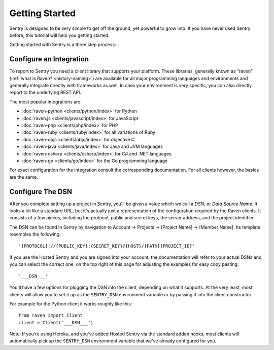 Getting Started
===============

Sentry is designed to be very simple to get off the ground, yet powerful
to grow into.  If you have never used Sentry before, this tutorial will
help you getting started.

Getting started with Sentry is a three step process:

.. sentry:edition:: hosted

    1.  `Sign up for an account <https://www.getsentry.com/signup/>`_
    2.  :ref:`pick-a-client-integration`
    3.  :ref:`configure-the-dsn`

.. sentry:edition:: on-premise

    1.  :ref:`install-the-server`
    2.  :ref:`pick-a-client-integration`
    3.  :ref:`configure-the-dsn`

.. sentry:edition:: hosted

    About Hosted Sentry
    -------------------

    If you are new to Sentry and you have not used it before, you can get
    started started by signing up for a `free trial account
    of Hosted Sentry <https://www.getsentry.com/signup/>`_ on getsentry.com.

    Hosted Sentry is the most popular edition of Sentry which is used by hobby
    developers and large corporations alike.  It is hosted on our
    dedicated cloud infrastructure and automatically scales with your
    requirements and gives you access to your event data from anywhere in
    the world.  We keep it running for you and you can get started working
    with it right away without having to spend time with installation or
    maintenance.

.. sentry:edition:: on-premise

    Sentry On-Premise
    -----------------

    Sentry On-Premise is a distribution of the Sentry Open Source
    Project supported by the community.  It can be installed on-premise
    and integrate into the rest of your infrastructure behind your
    firewall.  As an enterprise customer you are additionally entitled to
    a bespoke support contract.  You can download the community edition on
    `our github page <https://github.com/getsentry/sentry>`_.

    If you are interested in the enterprise edition, `you can learn more
    about out enterprise offering
    <https://www.getsentry.com/enterprise/>`_.

    .. _install-the-server:

    Installing The Server
    ---------------------

    All editions of Sentry are based on the same :doc:`Open Source Server
    </server/index>`.  For a detailed introduction about the installation
    process see :doc:`/server/installation`.

    Generally to run the Sentry Server you need a UNIX based operating
    system, Python 2.7, PostgreSQL and redis as well as an HTTP server of
    your choice.


.. _pick-a-client-integration:

Configure an Integration
------------------------

To report to Sentry you need a client library that supports your platform.
These libraries, generally known as "raven" (:ref:`what is Raven?
<history-naming>`) are available for all major programming languages and
environments and generally integrate directly with frameworks as well.  In
case your environment is very specific, you can also directly report to
the underlying REST API.

The most popular integrations are:

*   :doc:`raven-python <clients/python/index>` for Python
*   :doc:`raven.js <clients/javascript/index>` for JavaScript
*   :doc:`raven-php <clients/php/index>` for PHP
*   :doc:`raven-ruby <clients/ruby/index>` for all variations of Ruby
*   :doc:`raven-objc <clients/objc/index>` for objective C
*   :doc:`raven-java <clients/java/index>` for Java and JVM languages
*   :doc:`raven-csharp <clients/csharp/index>` for C# and .NET languages
*   :doc:`raven-go <clients/go/index>` for the Go programming language

For exact configuration for the integration consult the corresponding
documentation.  For all clients however, the basics are the same.

.. _configure-the-dsn:

Configure The DSN
-----------------

After you complete setting up a project in Sentry, you'll be given a value
which we call a *DSN*, or *Data Source Name*.  It looks a lot like a
standard URL, but it's actually just a representation of the configuration
required by the Raven clients.  It consists of a few pieces, including the
protocol, public and secret keys, the server address, and the project
identifier.

The DSN can be found in Sentry by navigation to Account -> Projects ->
[Project Name] -> [Member Name]. Its template resembles the following::

    '{PROTOCOL}://{PUBLIC_KEY}:{SECRET_KEY}@{HOST}/{PATH}{PROJECT_ID}'

If you use the Hosted Sentry and you are signed into your account, the
documentation will refer to your actual DSNs and you can select the
correct one, on the top right of this page for adjusting the examples for
easy copy pasting::

    '___DSN___'

.. sentry:edition:: hosted

    It is composed of five important pieces:

    * The protocol used. This should be ``https``.

    * The public and secret keys to authenticate the client.

    * The hostname of the Sentry server.

    * The project ID which the authenticated user is bound to.

.. sentry:edition:: on-premise

    It is composed of six important pieces:

    * The Protocol used. This can be one of the following: http or https.

    * The public and secret keys to authenticate the client.

    * The hostname of the Sentry server.

    * An optional path if Sentry is not located at the webserver root.

    * The project ID which the authenticated user is bound to.

You'll have a few options for plugging the DSN into the client, depending
on what it supports. At the very least, most clients will allow you to set
it up as the ``SENTRY_DSN`` environment variable or by passing it into the
client constructor.

For example for the Python client it works roughly like this::

    from raven import Client
    client = Client('___DSN___')

Note: If you're using Heroku, and you've added Hosted Sentry via the
standard addon hooks, most clients will automatically pick up the
``SENTRY_DSN`` environment variable that we've already configured for you.
